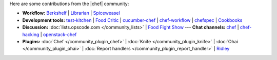 .. The contents of this file are included in multiple topics.
.. This file should not be changed in a way that hinders its ability to appear in multiple documentation sets.

Here are some contributions from the |chef| community:

* **Workflow:**  `Berkshelf <http://berkshelf.com/>`_ | `Librarian <https://github.com/applicationsonline/librarian>`_ | `Spiceweasel <https://github.com/mattray/spiceweasel>`_
* **Development tools:**  `test-kitchen <https://github.com/opscode/test-kitchen>`_ | `Food Critic <http://acrmp.github.com/foodcritic/>`_ | `cucumber-chef <http://www.cucumber-chef.org/>`_ | `chef-workflow <https://github.com/chef-workflow>`_ | `chefspec <https://github.com/acrmp/chefspec>`_ | `Cookbooks <http://community.opscode.com/cookbooks>`_
* **Discussion:** :doc:`lists.opscode.com </community_lists>` | `Food Fight Show <http://foodfightshow.org/>`_ --- **Chat channels:** `chef <http://community.opscode.com/chat/chef>`_ | `chef-hacking <http://community.opscode.com/chat/chef-hacking>`_ | `openstack-chef <http://community.opscode.com/chat/openstack-chef>`_
* **Plugins:** :doc:`Chef </community_plugin_chef>` | :doc:`Knife </community_plugin_knife>` | :doc:`Ohai </community_plugin_ohai>` | :doc:`Report handlers </community_plugin_report_handler>` | `Ridley <https://github.com/reset/ridley>`_